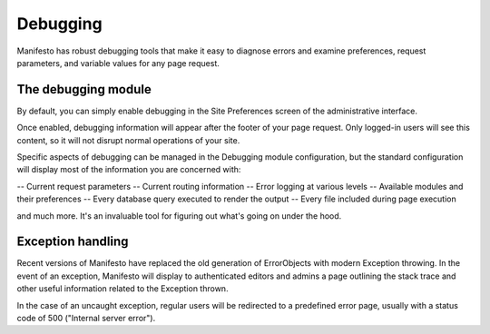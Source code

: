 *********
Debugging
*********

Manifesto has robust debugging tools that make it easy to diagnose errors and examine preferences, request parameters, and variable values for any page request.

The debugging module
--------------------

By default, you can simply enable debugging in the Site Preferences screen of the administrative interface.

Once enabled, debugging information will appear after the footer of your page request. Only logged-in users will see this content, so it will not disrupt normal operations of your site.

Specific aspects of debugging can be managed in the Debugging module configuration, but the standard configuration will display most of the information you are concerned with:

-- Current request parameters
-- Current routing information
-- Error logging at various levels
-- Available modules and their preferences
-- Every database query executed to render the output
-- Every file included during page execution

and much more. It's an invaluable tool for figuring out what's going on under the hood.

Exception handling
------------------

Recent versions of Manifesto have replaced the old generation of ErrorObjects with modern Exception throwing. In the event of an exception, Manifesto will display to authenticated editors and admins a page outlining the stack trace and other useful information related to the Exception thrown.

In the case of an uncaught exception, regular users will be redirected to a predefined error page, usually with a status code of 500 ("Internal server error").


